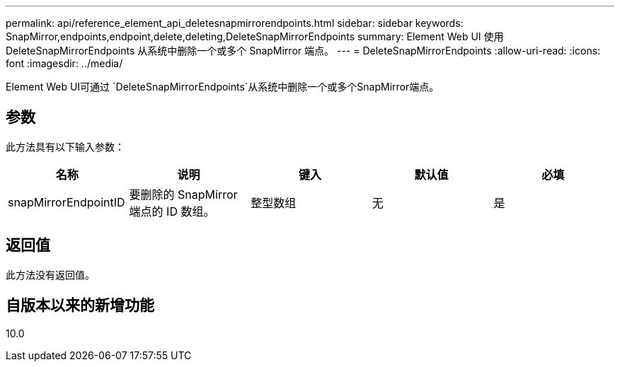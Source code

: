 ---
permalink: api/reference_element_api_deletesnapmirrorendpoints.html 
sidebar: sidebar 
keywords: SnapMirror,endpoints,endpoint,delete,deleting,DeleteSnapMirrorEndpoints 
summary: Element Web UI 使用 DeleteSnapMirrorEndpoints 从系统中删除一个或多个 SnapMirror 端点。 
---
= DeleteSnapMirrorEndpoints
:allow-uri-read: 
:icons: font
:imagesdir: ../media/


[role="lead"]
Element Web UI可通过 `DeleteSnapMirrorEndpoints`从系统中删除一个或多个SnapMirror端点。



== 参数

此方法具有以下输入参数：

|===
| 名称 | 说明 | 键入 | 默认值 | 必填 


 a| 
snapMirrorEndpointID
 a| 
要删除的 SnapMirror 端点的 ID 数组。
 a| 
整型数组
 a| 
无
 a| 
是

|===


== 返回值

此方法没有返回值。



== 自版本以来的新增功能

10.0

